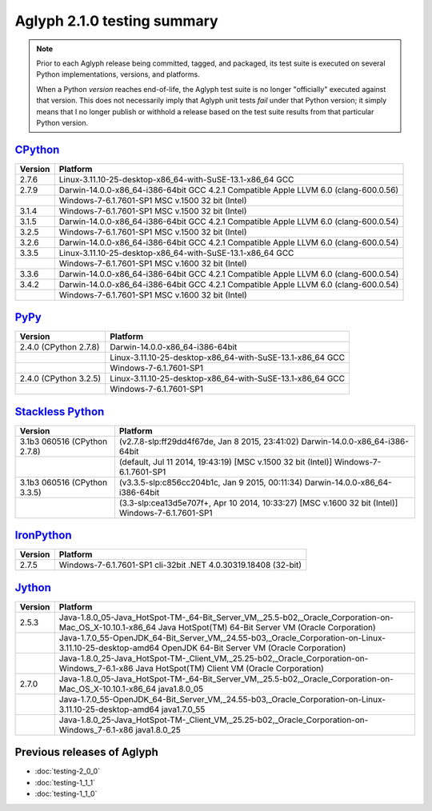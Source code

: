 ============================
Aglyph 2.1.0 testing summary
============================

.. versionchanged:: 2.1.0
   The Aglyph test suite is no longer executed under
   `Python 2.6 <http://www.python.org/download/releases/2.6/>`_, which reached
   end-of-life with the release of
   `Python 2.6.9 <https://www.python.org/download/releases/2.6.9/>`_ on October
   29th, 2013.

.. versionchanged:: 2.0.0
   The Aglyph test suite is no longer executed under
   `Python 2.5 <http://www.python.org/download/releases/2.5/>`_, which reached
   end-of-life with the release of
   `Python 2.5.6 <http://www.python.org/download/releases/2.5.6/>`_ on May
   26th, 2011.

.. note::
   Prior to each Aglyph release being committed, tagged, and packaged, its test
   suite is executed on several Python implementations, versions, and
   platforms.

   When a Python *version* reaches end-of-life, the Aglyph test suite is no
   longer "officially" executed against that version. This does not necessarily
   imply that Aglyph unit tests *fail* under that Python version; it simply
   means that I no longer publish or withhold a release based on the test suite
   results from that particular Python version.

`CPython <http://www.python.org/>`_
===================================

+---------+---------------------------------------------------------------------------------------+
| Version | Platform                                                                              |
+=========+=======================================================================================+
|   2.7.6 | Linux-3.11.10-25-desktop-x86_64-with-SuSE-13.1-x86_64 GCC                             |
+---------+---------------------------------------------------------------------------------------+
|   2.7.9 | Darwin-14.0.0-x86_64-i386-64bit GCC 4.2.1 Compatible Apple LLVM 6.0 (clang-600.0.56)  |
+---------+---------------------------------------------------------------------------------------+
|         | Windows-7-6.1.7601-SP1 MSC v.1500 32 bit (Intel)                                      |
+---------+---------------------------------------------------------------------------------------+
|   3.1.4 | Windows-7-6.1.7601-SP1 MSC v.1500 32 bit (Intel)                                      |
+---------+---------------------------------------------------------------------------------------+
|   3.1.5 | Darwin-14.0.0-x86_64-i386-64bit GCC 4.2.1 Compatible Apple LLVM 6.0 (clang-600.0.54)  |
+---------+---------------------------------------------------------------------------------------+
|   3.2.5 | Windows-7-6.1.7601-SP1 MSC v.1500 32 bit (Intel)                                      |
+---------+---------------------------------------------------------------------------------------+
|   3.2.6 | Darwin-14.0.0-x86_64-i386-64bit GCC 4.2.1 Compatible Apple LLVM 6.0 (clang-600.0.54)  |
+---------+---------------------------------------------------------------------------------------+
|   3.3.5 | Linux-3.11.10-25-desktop-x86_64-with-SuSE-13.1-x86_64 GCC                             |
+---------+---------------------------------------------------------------------------------------+
|         | Windows-7-6.1.7601-SP1 MSC v.1600 32 bit (Intel)                                      |
+---------+---------------------------------------------------------------------------------------+
|   3.3.6 | Darwin-14.0.0-x86_64-i386-64bit GCC 4.2.1 Compatible Apple LLVM 6.0 (clang-600.0.54)  |
+---------+---------------------------------------------------------------------------------------+
|   3.4.2 | Darwin-14.0.0-x86_64-i386-64bit GCC 4.2.1 Compatible Apple LLVM 6.0 (clang-600.0.54)  |
+---------+---------------------------------------------------------------------------------------+
|         | Windows-7-6.1.7601-SP1 MSC v.1600 32 bit (Intel)                                      |
+---------+---------------------------------------------------------------------------------------+

`PyPy <http://pypy.org/>`_
==========================

+-------------------------+--------------------------------------------------------------------+
| Version                 | Platform                                                           |
+=========================+====================================================================+
|   2.4.0 (CPython 2.7.8) | Darwin-14.0.0-x86_64-i386-64bit                                    |
+-------------------------+--------------------------------------------------------------------+
|                         | Linux-3.11.10-25-desktop-x86_64-with-SuSE-13.1-x86_64 GCC          |
+-------------------------+--------------------------------------------------------------------+
|                         | Windows-7-6.1.7601-SP1                                             |
+-------------------------+--------------------------------------------------------------------+
|   2.4.0 (CPython 3.2.5) | Linux-3.11.10-25-desktop-x86_64-with-SuSE-13.1-x86_64 GCC          |
+-------------------------+--------------------------------------------------------------------+
|                         | Windows-7-6.1.7601-SP1                                             |
+-------------------------+--------------------------------------------------------------------+

`Stackless Python <http://www.stackless.com/>`_
===============================================

+------------------------------+---------------------------------------------------------------------------------------------------+
| Version                      | Platform                                                                                          |
+==============================+===================================================================================================+
| 3.1b3 060516 (CPython 2.7.8) | (v2.7.8-slp:ff29dd4f67de, Jan  8 2015, 23:41:02) Darwin-14.0.0-x86_64-i386-64bit                  |
+------------------------------+---------------------------------------------------------------------------------------------------+
|                              | (default, Jul 11 2014, 19:43:19) [MSC v.1500 32 bit (Intel)] Windows-7-6.1.7601-SP1               |
+------------------------------+---------------------------------------------------------------------------------------------------+
| 3.1b3 060516 (CPython 3.3.5) | (v3.3.5-slp:c856cc204b1c, Jan  9 2015, 00:11:34) Darwin-14.0.0-x86_64-i386-64bit                  |
+------------------------------+---------------------------------------------------------------------------------------------------+
|                              | (3.3-slp:cea13d5e707f+, Apr 10 2014, 10:33:27) [MSC v.1600 32 bit (Intel)] Windows-7-6.1.7601-SP1 |
+------------------------------+---------------------------------------------------------------------------------------------------+

`IronPython <http://ironpython.net/>`_
======================================

+---------+--------------------------------------------------------------------+
| Version | Platform                                                           |
+=========+====================================================================+
|   2.7.5 | Windows-7-6.1.7601-SP1 cli-32bit .NET 4.0.30319.18408 (32-bit)     |
+---------+--------------------------------------------------------------------+

`Jython <http://www.jython.org/>`_
==================================

+---------+-----------------------------------------------------------------------------------------------------------------------------------------------------------------+
| Version | Platform                                                                                                                                                        |
+=========+=================================================================================================================================================================+
|   2.5.3 | Java-1.8.0_05-Java_HotSpot-TM-_64-Bit_Server_VM,_25.5-b02,_Oracle_Corporation-on-Mac_OS_X-10.10.1-x86_64 Java HotSpot(TM) 64-Bit Server VM (Oracle Corporation) |
+---------+-----------------------------------------------------------------------------------------------------------------------------------------------------------------+
|         | Java-1.7.0_55-OpenJDK_64-Bit_Server_VM,_24.55-b03,_Oracle_Corporation-on-Linux-3.11.10-25-desktop-amd64 OpenJDK 64-Bit Server VM (Oracle Corporation)           |
+---------+-----------------------------------------------------------------------------------------------------------------------------------------------------------------+
|         | Java-1.8.0_25-Java_HotSpot-TM-_Client_VM,_25.25-b02,_Oracle_Corporation-on-Windows_7-6.1-x86 Java HotSpot(TM) Client VM (Oracle Corporation)                    |
+---------+-----------------------------------------------------------------------------------------------------------------------------------------------------------------+
|   2.7.0 | Java-1.8.0_05-Java_HotSpot-TM-_64-Bit_Server_VM,_25.5-b02,_Oracle_Corporation-on-Mac_OS_X-10.10.1-x86_64 java1.8.0_05                                           |
+---------+-----------------------------------------------------------------------------------------------------------------------------------------------------------------+
|         | Java-1.7.0_55-OpenJDK_64-Bit_Server_VM,_24.55-b03,_Oracle_Corporation-on-Linux-3.11.10-25-desktop-amd64 java1.7.0_55                                            |
+---------+-----------------------------------------------------------------------------------------------------------------------------------------------------------------+
|         | Java-1.8.0_25-Java_HotSpot-TM-_Client_VM,_25.25-b02,_Oracle_Corporation-on-Windows_7-6.1-x86 java1.8.0_25                                                       |
+---------+-----------------------------------------------------------------------------------------------------------------------------------------------------------------+

Previous releases of Aglyph
===========================

* :doc:`testing-2_0_0`
* :doc:`testing-1_1_1`
* :doc:`testing-1_1_0`

